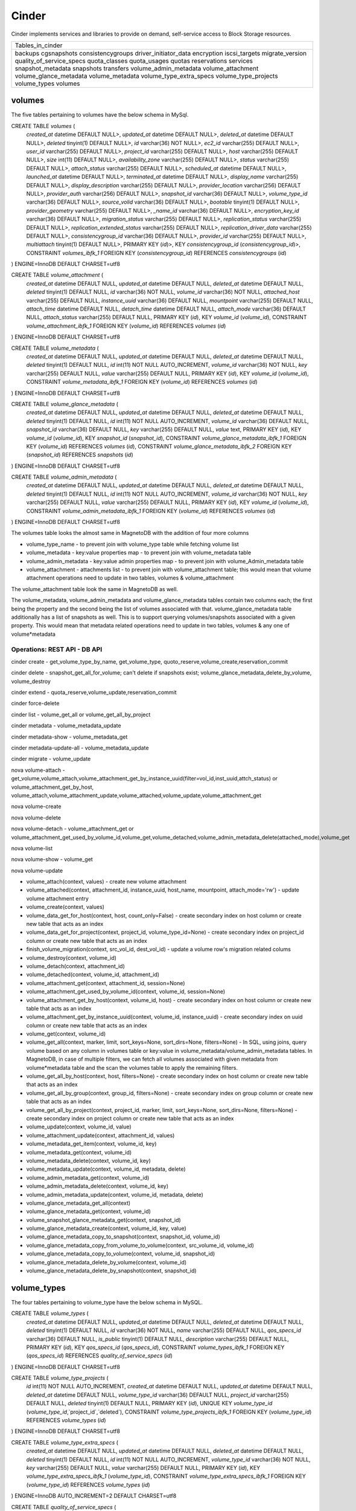 ========
Cinder
========

Cinder implements services and libraries to provide on demand,
self-service access to Block Storage resources.

+--------------------------+
| Tables_in_cinder         |
+--------------------------+
| backups                  |
| cgsnapshots              |
| consistencygroups        |
| driver_initiator_data    |
| encryption               |
| iscsi_targets            |
| migrate_version          |
| quality_of_service_specs |
| quota_classes            |
| quota_usages             |
| quotas                   |
| reservations             |
| services                 |
| snapshot_metadata        |
| snapshots                |
| transfers                |
| volume_admin_metadata    |
| volume_attachment        |
| volume_glance_metadata   |
| volume_metadata          |
| volume_type_extra_specs  |
| volume_type_projects     |
| volume_types             |
| volumes                  |
+--------------------------+


volumes
=======

The five tables pertaining to volumes have the below schema in MySql.

CREATE TABLE `volumes` (
  `created_at` datetime DEFAULT NULL>,
  `updated_at` datetime DEFAULT NULL>,
  `deleted_at` datetime DEFAULT NULL>,
  `deleted` tinyint(1) DEFAULT NULL>,
  `id` varchar(36) NOT NULL>,
  `ec2_id` varchar(255) DEFAULT NULL>,
  `user_id` varchar(255) DEFAULT NULL>,
  `project_id` varchar(255) DEFAULT NULL>,
  `host` varchar(255) DEFAULT NULL>,
  `size` int(11) DEFAULT NULL>,
  `availability_zone` varchar(255) DEFAULT NULL>,
  `status` varchar(255) DEFAULT NULL>,
  `attach_status` varchar(255) DEFAULT NULL>,
  `scheduled_at` datetime DEFAULT NULL>,
  `launched_at` datetime DEFAULT NULL>,
  `terminated_at` datetime DEFAULT NULL>,
  `display_name` varchar(255) DEFAULT NULL>,
  `display_description` varchar(255) DEFAULT NULL>,
  `provider_location` varchar(256) DEFAULT NULL>,
  `provider_auth` varchar(256) DEFAULT NULL>,
  `snapshot_id` varchar(36) DEFAULT NULL>,
  `volume_type_id` varchar(36) DEFAULT NULL>,
  `source_volid` varchar(36) DEFAULT NULL>,
  `bootable` tinyint(1) DEFAULT NULL>,
  `provider_geometry` varchar(255) DEFAULT NULL>,
  `_name_id` varchar(36) DEFAULT NULL>,
  `encryption_key_id` varchar(36) DEFAULT NULL>,
  `migration_status` varchar(255) DEFAULT NULL>,
  `replication_status` varchar(255) DEFAULT NULL>,
  `replication_extended_status` varchar(255) DEFAULT NULL>,
  `replication_driver_data` varchar(255) DEFAULT NULL>,
  `consistencygroup_id` varchar(36) DEFAULT NULL>,
  `provider_id` varchar(255) DEFAULT NULL>,
  `multiattach` tinyint(1) DEFAULT NULL>,
  PRIMARY KEY (`id`)>,
  KEY `consistencygroup_id` (`consistencygroup_id`)>,
  CONSTRAINT `volumes_ibfk_1` FOREIGN KEY (`consistencygroup_id`) REFERENCES `consistencygroups` (`id`)
) ENGINE=InnoDB DEFAULT CHARSET=utf8

CREATE TABLE `volume_attachment` (
  `created_at` datetime DEFAULT NULL,
  `updated_at` datetime DEFAULT NULL,
  `deleted_at` datetime DEFAULT NULL,
  `deleted` tinyint(1) DEFAULT NULL,
  `id` varchar(36) NOT NULL,
  `volume_id` varchar(36) NOT NULL,
  `attached_host` varchar(255) DEFAULT NULL,
  `instance_uuid` varchar(36) DEFAULT NULL,
  `mountpoint` varchar(255) DEFAULT NULL,
  `attach_time` datetime DEFAULT NULL,
  `detach_time` datetime DEFAULT NULL,
  `attach_mode` varchar(36) DEFAULT NULL,
  `attach_status` varchar(255) DEFAULT NULL,
  PRIMARY KEY (`id`),
  KEY `volume_id` (`volume_id`),
  CONSTRAINT `volume_attachment_ibfk_1` FOREIGN KEY (`volume_id`) REFERENCES `volumes` (`id`)
) ENGINE=InnoDB DEFAULT CHARSET=utf8

CREATE TABLE `volume_metadata` (
  `created_at` datetime DEFAULT NULL,
  `updated_at` datetime DEFAULT NULL,
  `deleted_at` datetime DEFAULT NULL,
  `deleted` tinyint(1) DEFAULT NULL,
  `id` int(11) NOT NULL AUTO_INCREMENT,
  `volume_id` varchar(36) NOT NULL,
  `key` varchar(255) DEFAULT NULL,
  `value` varchar(255) DEFAULT NULL,
  PRIMARY KEY (`id`),
  KEY `volume_id` (`volume_id`),
  CONSTRAINT `volume_metadata_ibfk_1` FOREIGN KEY (`volume_id`) REFERENCES `volumes` (`id`)
) ENGINE=InnoDB DEFAULT CHARSET=utf8

CREATE TABLE `volume_glance_metadata` (
  `created_at` datetime DEFAULT NULL,
  `updated_at` datetime DEFAULT NULL,
  `deleted_at` datetime DEFAULT NULL,
  `deleted` tinyint(1) DEFAULT NULL,
  `id` int(11) NOT NULL AUTO_INCREMENT,
  `volume_id` varchar(36) DEFAULT NULL,
  `snapshot_id` varchar(36) DEFAULT NULL,
  `key` varchar(255) DEFAULT NULL,
  `value` text,
  PRIMARY KEY (`id`),
  KEY `volume_id` (`volume_id`),
  KEY `snapshot_id` (`snapshot_id`),
  CONSTRAINT `volume_glance_metadata_ibfk_1` FOREIGN KEY (`volume_id`) REFERENCES `volumes` (`id`),
  CONSTRAINT `volume_glance_metadata_ibfk_2` FOREIGN KEY (`snapshot_id`) REFERENCES `snapshots` (`id`)
) ENGINE=InnoDB DEFAULT CHARSET=utf8

CREATE TABLE `volume_admin_metadata` (
  `created_at` datetime DEFAULT NULL,
  `updated_at` datetime DEFAULT NULL,
  `deleted_at` datetime DEFAULT NULL,
  `deleted` tinyint(1) DEFAULT NULL,
  `id` int(11) NOT NULL AUTO_INCREMENT,
  `volume_id` varchar(36) NOT NULL,
  `key` varchar(255) DEFAULT NULL,
  `value` varchar(255) DEFAULT NULL,
  PRIMARY KEY (`id`),
  KEY `volume_id` (`volume_id`),
  CONSTRAINT `volume_admin_metadata_ibfk_1` FOREIGN KEY (`volume_id`) REFERENCES `volumes` (`id`)
) ENGINE=InnoDB DEFAULT CHARSET=utf8

The volumes table looks the almost same in MagnetoDB with the addition of four more columns

* volume_type_name - to prevent join with volume_type table while fetching volume list
* volume_metadata - key:value properties map - to prevent join with volume_metadata table 
* volume_admin_metadata - key:value admin properties map - to prevent join with volume_Admin_metadata table
* volume_attachment - attachments list - to prevent join with volume_attachment table; this would mean that volume attachment operations need to update in two tables, volumes & volume_attachment

The volume_attachment table look the same in MagnetoDB as well.

The volume_metadata, volume_admin_metadata and volume_glance_metadata tables contain two columns each; the first being the property and the second being the list of volumes associated with that. volume_glance_metadata table additionally has a list of snapshots as well. This is to support querying volumes/snapshots associated with a given property. This would mean that metadata related operations need to update in two tables, volumes & any one of volume*metadata

Operations: REST API - DB API
-----------------------------

cinder create - get_volume_type_by_name, get_volume_type, quoto_reserve,volume_create,reservation_commit

cinder delete - snapshot_get_all_for_volume; can't delete if snapshots exist; volume_glance_metadata_delete_by_volume, volume_destroy

cinder extend - quota_reserve,volume_update,reservation_commit

cinder force-delete

cinder list - volume_get_all or volume_get_all_by_project

cinder metadata - volume_metadata_update

cinder metadata-show - volume_metadata_get

cinder metadata-update-all - volume_metadata_update

cinder migrate - volume_update

nova volume-attach - get_volume,volume_attach,volume_attachment_get_by_instance_uuid(filter=vol_id,inst_uuid,attch_status) or volume_attachment_get_by_host, volume_attach,volume_attachment_update,volume_attached,volume_update,volume_attachment_get

nova volume-create

nova volume-delete

nova volume-detach - volume_attachment_get or volume_attachment_get_used_by_volume_id,volume_get,volume_detached,volume_admin_metadata_delete(attached_mode),volume_get

nova volume-list

nova volume-show - volume_get

nova volume-update


* volume_attach(context, values) - create new volume attachment

* volume_attached(context, attachment_id, instance_uuid, host_name, mountpoint, attach_mode='rw') - update volume attachment entry

* volume_create(context, values)

* volume_data_get_for_host(context, host, count_only=False) - create secondary index on host column or create new table that acts as an index

* volume_data_get_for_project(context, project_id, volume_type_id=None) - create secondary index on project_id column or create new table  that acts as an index

* finish_volume_migration(context, src_vol_id, dest_vol_id) - update a volume row's migration related colums

* volume_destroy(context, volume_id)

* volume_detach(context, attachment_id)

* volume_detached(context, volume_id, attachment_id)

* volume_attachment_get(context, attachment_id, session=None)

* volume_attachment_get_used_by_volume_id(context, volume_id, session=None)

* volume_attachment_get_by_host(context, volume_id, host) - create secondary index on host column or create new table  that acts as an index

* volume_attachment_get_by_instance_uuid(context, volume_id, instance_uuid) - create secondary index on uuid column or create new table that acts as an index

* volume_get(context, volume_id)

* volume_get_all(context, marker, limit, sort_keys=None, sort_dirs=None, filters=None) - In SQL, using joins, query volume based on any column in volumes table or key:value in volume_metadata/volume_admin_metadata tables. In MagnetoDB, in case of multiple filters, we can fetch all volumes associated with given metadata from volume*metadata table and the scan the volumes table to apply the remaining filters.

* volume_get_all_by_host(context, host, filters=None) - create secondary index on host column or create new table  that acts as an index

* volume_get_all_by_group(context, group_id, filters=None) - create secondary index on group column or create new table  that acts as an index

* volume_get_all_by_project(context, project_id, marker, limit, sort_keys=None, sort_dirs=None, filters=None) - create secondary index on project column or create new table  that acts as an index

* volume_update(context, volume_id, value)

* volume_attachment_update(context, attachment_id, values)

* volume_metadata_get_item(context, volume_id, key)

* volume_metadata_get(context, volume_id)

* volume_metadata_delete(context, volume_id, key)

* volume_metadata_update(context, volume_id, metadata, delete)

* volume_admin_metadata_get(context, volume_id)

* volume_admin_metadata_delete(context, volume_id, key)

* volume_admin_metadata_update(context, volume_id, metadata, delete)

* volume_glance_metadata_get_all(context)

* volume_glance_metadata_get(context, volume_id)

* volume_snapshot_glance_metadata_get(context, snapshot_id)

* volume_glance_metadata_create(context, volume_id, key, value)

* volume_glance_metadata_copy_to_snapshot(context, snapshot_id, volume_id)

* volume_glance_metadata_copy_from_volume_to_volume(context, src_volume_id, volume_id)

* volume_glance_metadata_copy_to_volume(context, volume_id, snapshot_id)

* volume_glance_metadata_delete_by_volume(context, volume_id)

* volume_glance_metadata_delete_by_snapshot(context, snapshot_id)


volume_types
============

The four tables pertaining to volume_type have the below schema in MySQL.

CREATE TABLE `volume_types` (
  `created_at` datetime DEFAULT NULL,
  `updated_at` datetime DEFAULT NULL,
  `deleted_at` datetime DEFAULT NULL,
  `deleted` tinyint(1) DEFAULT NULL,
  `id` varchar(36) NOT NULL,
  `name` varchar(255) DEFAULT NULL,
  `qos_specs_id` varchar(36) DEFAULT NULL,
  `is_public` tinyint(1) DEFAULT NULL,
  `description` varchar(255) DEFAULT NULL,
  PRIMARY KEY (`id`),
  KEY `qos_specs_id` (`qos_specs_id`),
  CONSTRAINT `volume_types_ibfk_1` FOREIGN KEY (`qos_specs_id`) REFERENCES `quality_of_service_specs` (`id`)
) ENGINE=InnoDB DEFAULT CHARSET=utf8

CREATE TABLE `volume_type_projects` (
  `id` int(11) NOT NULL AUTO_INCREMENT,
  `created_at` datetime DEFAULT NULL,
  `updated_at` datetime DEFAULT NULL,
  `deleted_at` datetime DEFAULT NULL,
  `volume_type_id` varchar(36) DEFAULT NULL,
  `project_id` varchar(255) DEFAULT NULL,
  `deleted` tinyint(1) DEFAULT NULL,
  PRIMARY KEY (`id`),
  UNIQUE KEY `volume_type_id` (`volume_type_id`,`project_id`,`deleted`),
  CONSTRAINT `volume_type_projects_ibfk_1` FOREIGN KEY (`volume_type_id`) REFERENCES `volume_types` (`id`)
) ENGINE=InnoDB DEFAULT CHARSET=utf8

CREATE TABLE `volume_type_extra_specs` (
  `created_at` datetime DEFAULT NULL,
  `updated_at` datetime DEFAULT NULL,
  `deleted_at` datetime DEFAULT NULL,
  `deleted` tinyint(1) DEFAULT NULL,
  `id` int(11) NOT NULL AUTO_INCREMENT,
  `volume_type_id` varchar(36) NOT NULL,
  `key` varchar(255) DEFAULT NULL,
  `value` varchar(255) DEFAULT NULL,
  PRIMARY KEY (`id`),
  KEY `volume_type_extra_specs_ibfk_1` (`volume_type_id`),
  CONSTRAINT `volume_type_extra_specs_ibfk_1` FOREIGN KEY (`volume_type_id`) REFERENCES `volume_types` (`id`)
) ENGINE=InnoDB AUTO_INCREMENT=2 DEFAULT CHARSET=utf8

CREATE TABLE `quality_of_service_specs` (
  `created_at` datetime DEFAULT NULL,
  `updated_at` datetime DEFAULT NULL,
  `deleted_at` datetime DEFAULT NULL,
  `deleted` tinyint(1) DEFAULT NULL,
  `id` varchar(36) NOT NULL,
  `specs_id` varchar(36) DEFAULT NULL,
  `key` varchar(255) DEFAULT NULL,
  `value` varchar(255) DEFAULT NULL,
  PRIMARY KEY (`id`),
  KEY `specs_id` (`specs_id`),
  CONSTRAINT `quality_of_service_specs_ibfk_1` FOREIGN KEY (`specs_id`) REFERENCES `quality_of_service_specs` (`id`)
) ENGINE=InnoDB DEFAULT CHARSET=utf8


The volume_type_extra_specs & volume_type_projects tables are merged with volumes table with the addition of new columns.

* volume_type_extra_specs - key:value map - to associate volume_types with extra_specs 

* volume_type_projects - list of projects in which this volume type is exposed

The quality_of_service_specs table in MagnetoDB shall have three columns uuid, name and map of specs. To support the query to fetch all volume_types associated with a given qos_spec, we can either create a secondary index on qos_specs_id column in volume_types table or add a new column 'volume_types' in quality_of_service_specs tables that contains a list of associated volume_types.

Operations: REST API - DB API
-----------------------------

cinder type-create - volume_type_create

cinder type-delete - volume_type_update

cinder type-key - volume_type_extra_specs_update_or_create

cinder type-list - volume_type_get_all

cinder qos-associate - volume_type_qos_associate

cinder qos-create - qos_specs_create,get_qos_specs_by_name,qos_specs_update

cinder qos-delete - qos_specs_delete

cinder qos-disassociate - volume_type_qos_disassociate

cinder qos-disassociate-all - volume_type_qos_disassociate_all

cinder qos-get-association - qos_specs_associations_get

cinder qos-key - qos_specs_update,qos_specs_item_delete

cinder qos-list - qos_specs_get_all

cinder qos-show - qos_specs_get

nova volume-type-create

nova volume-type-delete

nova volume-type-list


* volume_type_create(context, values, projects=None)

* volume_type_update(context, volume_type_id, values)

* volume_type_get_all(context, inactive=False, filters=None) - supported filter 'is_public'; 

* volume_type_get(context, id, inactive=False, expected_fields=None)

* volume_type_get_by_name(context, name)

* volume_types_get_by_name_or_id(context, volume_type_list)

* volume_type_qos_associations_get(context, qos_specs_id, inactive=False) - get all volumes associated with a qos spec

* volume_type_qos_associate(context, type_id, qos_specs_id)

* volume_type_qos_disassociate(context, qos_specs_id, type_id)

* volume_type_qos_disassociate_all(context, qos_specs_id)

* volume_type_qos_specs_get(context, type_id) - get the qos spec associated with a volume_type

* volume_type_destroy(context, id)

* volume_type_access_get_all(context, type_id) - get all projects in which the given volume_type is exposed

* volume_type_access_add(context, type_id, project_id)

* volume_type_access_remove(context, type_id, project_id)

* volume_type_extra_specs_get(context, volume_type_id)

* volume_type_extra_specs_delete(context, volume_type_id, key)

* volume_type_extra_specs_update_or_create(context, volume_type_id, specs)

* qos_specs_create(context, values)

* qos_specs_get(context, qos_specs_id, inactive=False)

* qos_specs_get_all(context, inactive=False, filters=None)

* qos_specs_get_by_name(context, name, inactive=False) - create secondary index on name column or create new table  that acts as an index

* qos_specs_associations_get(context, qos_specs_id) - get all volume_types associated with the given qos_specs_id

* qos_specs_associate(context, qos_specs_id, type_id)

* qos_specs_disassociate(context, qos_specs_id, type_id)

* qos_specs_disassociate_all(context, qos_specs_id)

* qos_specs_item_delete(context, qos_specs_id, key)

* qos_specs_delete(context, qos_specs_id)

* qos_specs_update(context, qos_specs_id, specs)
 

snapshots
=========

The two tables associated with snapshots have the below schema in MySQL.

CREATE TABLE `snapshots` (
  `created_at` datetime DEFAULT NULL,
  `updated_at` datetime DEFAULT NULL,
  `deleted_at` datetime DEFAULT NULL,
  `deleted` tinyint(1) DEFAULT NULL,
  `id` varchar(36) NOT NULL,
  `volume_id` varchar(36) NOT NULL,
  `user_id` varchar(255) DEFAULT NULL,
  `project_id` varchar(255) DEFAULT NULL,
  `status` varchar(255) DEFAULT NULL,
  `progress` varchar(255) DEFAULT NULL,
  `volume_size` int(11) DEFAULT NULL,
  `scheduled_at` datetime DEFAULT NULL,
  `display_name` varchar(255) DEFAULT NULL,
  `display_description` varchar(255) DEFAULT NULL,
  `provider_location` varchar(255) DEFAULT NULL,
  `encryption_key_id` varchar(36) DEFAULT NULL,
  `volume_type_id` varchar(36) DEFAULT NULL,
  `cgsnapshot_id` varchar(36) DEFAULT NULL,
  `provider_id` varchar(255) DEFAULT NULL,
  PRIMARY KEY (`id`),
  KEY `snapshots_volume_id_fkey` (`volume_id`),
  KEY `cgsnapshot_id` (`cgsnapshot_id`),
  CONSTRAINT `snapshots_ibfk_1` FOREIGN KEY (`cgsnapshot_id`) REFERENCES `cgsnapshots` (`id`),
  CONSTRAINT `snapshots_volume_id_fkey` FOREIGN KEY (`volume_id`) REFERENCES `volumes` (`id`)
) ENGINE=InnoDB DEFAULT CHARSET=utf8

CREATE TABLE `snapshot_metadata` (
  `created_at` datetime DEFAULT NULL,
  `updated_at` datetime DEFAULT NULL,
  `deleted_at` datetime DEFAULT NULL,
  `deleted` tinyint(1) DEFAULT NULL,
  `id` int(11) NOT NULL AUTO_INCREMENT,
  `snapshot_id` varchar(36) NOT NULL,
  `key` varchar(255) DEFAULT NULL,
  `value` varchar(255) DEFAULT NULL,
  PRIMARY KEY (`id`),
  KEY `snapshot_id` (`snapshot_id`),
  CONSTRAINT `snapshot_metadata_ibfk_1` FOREIGN KEY (`snapshot_id`) REFERENCES `snapshots` (`id`)
) ENGINE=InnoDB DEFAULT CHARSET=utf8

The snapshot_metadata table is merged with snapshots table with the addition of new column.

* snapshot_metadata - key:value properties map

Operations: REST API - DB API
-----------------------------

cinder snapshot-create - snapshot_create

cinder snapshot-delete - snapshot_destroy

cinder snapshot-list - allowed_search_options = ('status', 'volume_id', 'name') - snapshot_get_all or snapshot_get_all_by_project

cinder snapshot-metadata - snapshot_metadata_update

cinder snapshot-metadata-show  - snapshot_metadata_get

cinder snapshot-metadata-update-all - snapshot_metadata_update

cinder snapshot-rename - snapshot_update

cinder snapshot-reset-state - snapshot_update

cinder snapshot-show - snapshot_get


* snapshot_create(context, values)

* snapshot_destroy(context, snapshot_id)

* snapshot_get(context, snapshot_id)

* snapshot_get_all(context)

* snapshot_get_all_for_volume(context, volume_id) - create secondary index on volume column or create new table  that acts as an index

* snapshot_get_all_for_cgsnapshot(context, cgsnapshot_id) - create secondary index on cgsnapshot column or create new table  that acts as an index

* snapshot_get_all_by_project(context, project_id) - create secondary index on project column or create new table  that acts as an index

* snapshot_data_get_for_project(context, project_id, volume_type_id=None)

* snapshot_update(context, snapshot_id, values)

* snapshot_metadata_get(context, snapshot_id)

* snapshot_metadata_delete(context, snapshot_id, key)

* snapshot_metadata_update(context, snapshot_id, metadata, delete)



consistencygroups
=================

The two tables associated with snapshots have the below schema in MySQL.

CREATE TABLE `consistencygroups` (
  `created_at` datetime DEFAULT NULL,
  `updated_at` datetime DEFAULT NULL,
  `deleted_at` datetime DEFAULT NULL,
  `deleted` tinyint(1) DEFAULT NULL,
  `id` varchar(36) NOT NULL,
  `user_id` varchar(255) DEFAULT NULL,
  `project_id` varchar(255) DEFAULT NULL,
  `host` varchar(255) DEFAULT NULL,
  `availability_zone` varchar(255) DEFAULT NULL,
  `name` varchar(255) DEFAULT NULL,
  `description` varchar(255) DEFAULT NULL,
  `volume_type_id` varchar(255) DEFAULT NULL,
  `status` varchar(255) DEFAULT NULL,
  `cgsnapshot_id` varchar(36) DEFAULT NULL,
  PRIMARY KEY (`id`)
) ENGINE=InnoDB DEFAULT CHARSET=utf8

CREATE TABLE `cgsnapshots` (
  `created_at` datetime DEFAULT NULL,
  `updated_at` datetime DEFAULT NULL,
  `deleted_at` datetime DEFAULT NULL,
  `deleted` tinyint(1) DEFAULT NULL,
  `id` varchar(36) NOT NULL,
  `consistencygroup_id` varchar(36) NOT NULL,
  `user_id` varchar(255) DEFAULT NULL,
  `project_id` varchar(255) DEFAULT NULL,
  `name` varchar(255) DEFAULT NULL,
  `description` varchar(255) DEFAULT NULL,
  `status` varchar(255) DEFAULT NULL,
  PRIMARY KEY (`id`),
  KEY `consistencygroup_id` (`consistencygroup_id`),
  CONSTRAINT `cgsnapshots_ibfk_1` FOREIGN KEY (`consistencygroup_id`) REFERENCES `consistencygroups` (`id`)
) ENGINE=InnoDB DEFAULT CHARSET=utf8

These two tables look the same in MagnetoDB as well. 

consistency group create (using volume types) - get_volume_type_qos_specs
consistency group create from src - cgsnapshot_get,consistencygroup_get,consistencygroup_create, snapshot_get_all_for_cgsnapshot,volume_create,consistencygroup_destroy,volume_get_all_by_group,volume_update,
consistency group delete - snapshot_get_all_for_volume


Operations
----------

* consistencygroup_data_get_for_project(context, project_id) - create secondary index on project column or create new table  that acts as an index

* consistencygroup_get(context, consistencygroup_id)

* consistencygroup_get_all(context)

* consistencygroup_get_all_by_project(context, project_id)

* consistencygroup_create(context, values)

* consistencygroup_update(context, consistencygroup_id, values)

* consistencygroup_destroy(context, consistencygroup_id)

* cgsnapshot_get(context, cgsnapshot_id)

* cgsnapshot_get_all(context)

* cgsnapshot_get_all_by_group(context, group_id) - create secondary index on group column or create new table  that acts as an index

* cgsnapshot_get_all_by_project(context, project_id) - create secondary index on project column or create new table  that acts as an index

* cgsnapshot_create(context, values)

* cgsnapshot_update(context, cgsnapshot_id, values)

* cgsnapshot_destroy(context, cgsnapshot_id)


quotas
======

The four tables associated with quotas have the below schema in MySQL:

CREATE TABLE `quotas` (
  `id` int(11) NOT NULL AUTO_INCREMENT,
  `created_at` datetime DEFAULT NULL,
  `updated_at` datetime DEFAULT NULL,
  `deleted_at` datetime DEFAULT NULL,
  `deleted` tinyint(1) DEFAULT NULL,
  `project_id` varchar(255) DEFAULT NULL,
  `resource` varchar(255) NOT NULL,
  `hard_limit` int(11) DEFAULT NULL,
  PRIMARY KEY (`id`)
) ENGINE=InnoDB DEFAULT CHARSET=utf8

CREATE TABLE `quota_classes` (
  `created_at` datetime DEFAULT NULL,
  `updated_at` datetime DEFAULT NULL,
  `deleted_at` datetime DEFAULT NULL,
  `deleted` tinyint(1) DEFAULT NULL,
  `id` int(11) NOT NULL AUTO_INCREMENT,
  `class_name` varchar(255) DEFAULT NULL,
  `resource` varchar(255) DEFAULT NULL,
  `hard_limit` int(11) DEFAULT NULL,
  PRIMARY KEY (`id`),
  KEY `ix_quota_classes_class_name` (`class_name`)
) ENGINE=InnoDB AUTO_INCREMENT=5 DEFAULT CHARSET=utf8

CREATE TABLE `quota_usages` (
  `created_at` datetime DEFAULT NULL,
  `updated_at` datetime DEFAULT NULL,
  `deleted_at` datetime DEFAULT NULL,
  `deleted` tinyint(1) DEFAULT NULL,
  `id` int(11) NOT NULL AUTO_INCREMENT,
  `project_id` varchar(255) DEFAULT NULL,
  `resource` varchar(255) DEFAULT NULL,
  `in_use` int(11) NOT NULL,
  `reserved` int(11) NOT NULL,
  `until_refresh` int(11) DEFAULT NULL,
  PRIMARY KEY (`id`),
  KEY `ix_quota_usages_project_id` (`project_id`)
) ENGINE=InnoDB AUTO_INCREMENT=5 DEFAULT CHARSET=utf8

CREATE TABLE `reservations` (
  `created_at` datetime DEFAULT NULL,
  `updated_at` datetime DEFAULT NULL,
  `deleted_at` datetime DEFAULT NULL,
  `deleted` tinyint(1) DEFAULT NULL,
  `id` int(11) NOT NULL AUTO_INCREMENT,
  `uuid` varchar(36) NOT NULL,
  `usage_id` int(11) NOT NULL,
  `project_id` varchar(255) DEFAULT NULL,
  `resource` varchar(255) DEFAULT NULL,
  `delta` int(11) NOT NULL,
  `expire` datetime DEFAULT NULL,
  PRIMARY KEY (`id`),
  KEY `usage_id` (`usage_id`),
  KEY `ix_reservations_project_id` (`project_id`),
  KEY `reservations_deleted_expire_idx` (`deleted`,`expire`),
  CONSTRAINT `reservations_ibfk_1` FOREIGN KEY (`usage_id`) REFERENCES `quota_usages` (`id`)
) ENGINE=InnoDB AUTO_INCREMENT=5 DEFAULT CHARSET=utf8

These four tables have the same schema in MagnetoDB as well.

Operations: REST API - DB API
-----------------------------

cinder quota-class-show - quota_class_get_all_by_name(context, quota_class),quota_class_get_default(context)

cinder quota-class-update - quota_class_update

cinder quota-defaults - quota_class_get_default, 

cinder quota-delete - quota_destroy_all_by_project

cinder quota-show - quota_get_all_by_project(context, project_id)

cinder quota-update - quota_update

cinder quota-usage - quota_usage_get_all_by_project


* quota_get(context, project_id, resource)

* quota_get_all_by_project(context, project_id) - create secondary index on project column or create new table  that acts as an index

* quota_create(context, project_id, resource, limit)

* quota_update(context, project_id, resource, limit)

* quota_destroy(context, project_id, resource)

* quota_class_get(context, class_name, resource)

* quota_class_get_default(context) - query.filter_by(class_name=_DEFAULT_QUOTA_NAME) - create secondary index on quota_class column or create new table  that acts as an index

* quota_class_get_all_by_name(context, class_name)

* quota_class_create(context, class_name, resource, limit)

* quota_class_update(context, class_name, resource, limit)

* quota_class_destroy(context, class_name, resource)

* quota_class_destroy_all_by_name(context, class_name)

* quota_usage_get(context, project_id, resource)

* quota_usage_get_all_by_project(context, project_id) - create secondary index on project column or create new table  that acts as an index

* quota_reserve(context, resources, quotas, deltas, expire, until_refresh, max_age, project_id=None)

* quota_destroy_all_by_project(context, project_id)

* reservation_commit(context, reservations, project_id=None) - update a reservation entry

* reservation_rollback(context, reservations, project_id=None) - update a reservation entry

* reservation_expire(context) - update a reservation entry


Rest
====
The remaining seven tables have the same schema in MagnetoDB as well:
backups, driver_initiator_data, encryption, iscsi_targets, migrate_version, services, transfers
